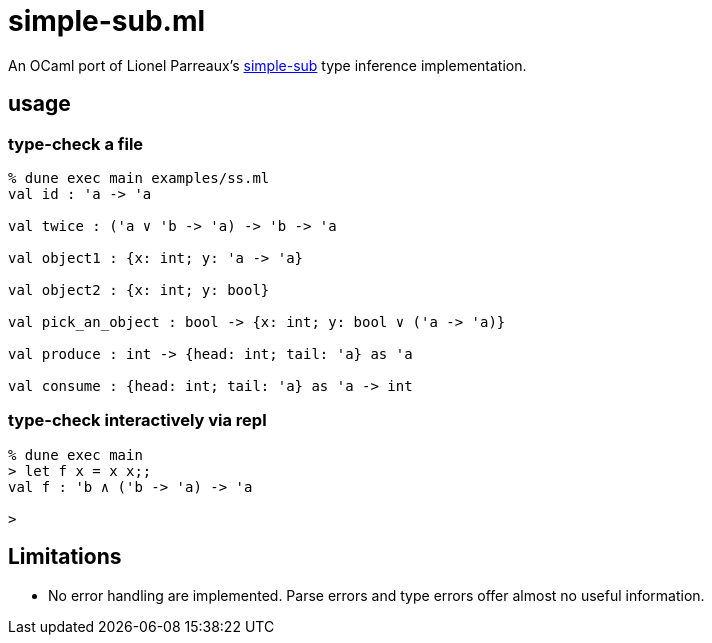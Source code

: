 = simple-sub.ml

An OCaml port of Lionel Parreaux's link:https://github.com/LPTK/simple-sub[simple-sub]
type inference implementation.

== usage

=== type-check a file

[console]
----
% dune exec main examples/ss.ml
val id : 'a -> 'a

val twice : ('a ∨ 'b -> 'a) -> 'b -> 'a

val object1 : {x: int; y: 'a -> 'a}

val object2 : {x: int; y: bool}

val pick_an_object : bool -> {x: int; y: bool ∨ ('a -> 'a)}

val produce : int -> {head: int; tail: 'a} as 'a

val consume : {head: int; tail: 'a} as 'a -> int

----

=== type-check interactively via repl

[console]
----
% dune exec main
> let f x = x x;;
val f : 'b ∧ ('b -> 'a) -> 'a

>
----

== Limitations

* No error handling are implemented. Parse errors and type errors offer almost no useful information.
